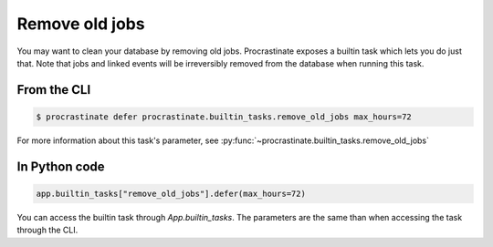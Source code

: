 Remove old jobs
---------------

You may want to clean your database by removing old jobs. Procrastinate exposes
a builtin task which lets you do just that. Note that jobs and linked events
will be irreversibly removed from the database when running this task.

From the CLI
^^^^^^^^^^^^

.. code-block:: console

    $ procrastinate defer procrastinate.builtin_tasks.remove_old_jobs max_hours=72

For more information about this task's parameter,
see :py:func:`~procrastinate.builtin_tasks.remove_old_jobs`

In Python code
^^^^^^^^^^^^^^

.. code-block:: python

    app.builtin_tasks["remove_old_jobs"].defer(max_hours=72)

You can access the builtin task through `App.builtin_tasks`.
The parameters are the same than when accessing the task through the CLI.
